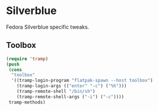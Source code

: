 * Silverblue
Fedora Silverblue specific tweaks.
** Toolbox
#+BEGIN_SRC emacs-lisp
  (require 'tramp)
  (push
   (cons
    "toolbox"
    '((tramp-login-program "flatpak-spawn --host toolbox")
      (tramp-login-args (("enter" "-c") ("%h")))
      (tramp-remote-shell "/bin/sh")
      (tramp-remote-shell-args ("-i") ("-c"))))
   tramp-methods)
#+END_SRC
